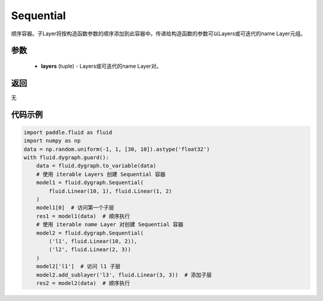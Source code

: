 .. _cn_api_fluid_dygraph_Sequential:

Sequential
-------------------------------

.. py:class:: paddle.fluid.dygraph.Sequential(*layers)

顺序容器。子Layer将按构造函数参数的顺序添加到此容器中。传递给构造函数的参数可以Layers或可迭代的name Layer元组。

参数
::::::::::::

    - **layers** (tuple) - Layers或可迭代的name Layer对。

返回
::::::::::::
无

代码示例
::::::::::::

.. code-block:: python

    import paddle.fluid as fluid
    import numpy as np
    data = np.random.uniform(-1, 1, [30, 10]).astype('float32')
    with fluid.dygraph.guard():
        data = fluid.dygraph.to_variable(data)
        # 使用 iterable Layers 创建 Sequential 容器
        model1 = fluid.dygraph.Sequential(
            fluid.Linear(10, 1), fluid.Linear(1, 2)
        )
        model1[0]  # 访问第一个子层
        res1 = model1(data)  # 顺序执行
        # 使用 iterable name Layer 对创建 Sequential 容器
        model2 = fluid.dygraph.Sequential(
            ('l1', fluid.Linear(10, 2)),
            ('l2', fluid.Linear(2, 3))
        )
        model2['l1']  # 访问 l1 子层
        model2.add_sublayer('l3', fluid.Linear(3, 3))  # 添加子层
        res2 = model2(data)  # 顺序执行


